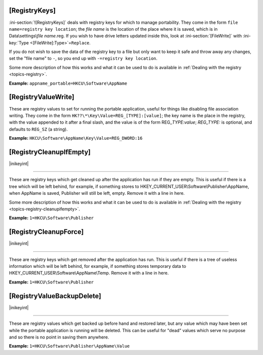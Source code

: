 .. _ref-launcher.ini-registry:

.. ini-section:: [RegistryKeys]

[RegistryKeys]
==============

:ini-section:`![RegistryKeys]` deals with registry keys for which to manage
portability. They come in the form ``file name=registry key location``; the
*file name* is the location of the place where it is saved, which is in
Data\\settings\\\ *file name*.reg. If you wish to have drive letters updated
inside this, look at :ini-section:`[FileWrite]` with :ini-key:`Type
<[FileWrite]:Type>`\ =\ ``Replace``.

If you do not wish to save the data of the registry key to a file but only
want to keep it safe and throw away any changes, set the "file name" to ``-``,
so you end up with ``-=registry key location``.

Some more description of how this works and what it can be used to do is
available in :ref:`Dealing with the registry <topics-registry>`.

**Example:** ``appname_portable=HKCU\Software\AppName``

.. ini-section:: [RegistryValueWrite]

[RegistryValueWrite]
====================

These are registry values to set for running the portable application, useful
for things like disabling file association writing. They come in the form
``HK??\*\Key\Value=REG_[TYPE]:[value]``; the key name is the place in the
registry, with the value appended to it after a final slash, and the value is of
the form REG\_\ *TYPE*:*value*; *REG_TYPE:* is optional, and defaults to
``REG_SZ`` (a string).

**Example:** ``HKCU\Software\AppName\Key\Value=REG_DWORD:16``

.. ini-section:: [RegistryCleanupIfEmpty]

[RegistryCleanupIfEmpty]
========================

|inikeyint|

----

These are registry keys which get cleaned up after the application has run if
they are empty. This is useful if there is a tree which will be left behind, for
example, if something stores to HKEY_CURRENT_USER\\Software\\Publisher\\AppName,
when AppName is saved, Publisher will still be left, empty. Remove it with a
line in here.

Some more description of how this works and what it can be used to do is
available in :ref:`Dealing with the registry <topics-registry-cleanupifempty>`.

**Example:** ``1=HKCU\Software\Publisher``

.. ini-section:: [RegistryCleanupForce]

[RegistryCleanupForce]
======================

|inikeyint|

----

These are registry keys which get removed after the application has run. This is
useful if there is a tree of useless information which will be left behind, for
example, if something stores temporary data to
HKEY_CURRENT_USER\\Software\\AppName\\Temp. Remove it with a line in here.

**Example:** ``1=HKCU\Software\Publisher``

.. ini-section:: [RegistryValueBackupDelete]

[RegistryValueBackupDelete]
===========================

|inikeyint|

----

These are registry values which get backed up before hand and restored later,
but any value which may have been set while the portable application is running
will be deleted. This can be useful for "dead" values which serve no purpose and
so there is no point in saving them anywhere.

**Example:** ``1=HKCU\Software\Publisher\AppName\Value``

